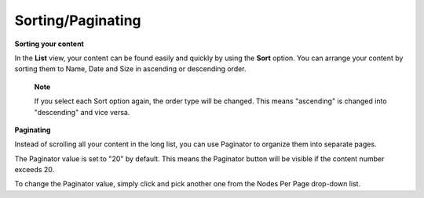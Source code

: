 Sorting/Paginating
==================

**Sorting your content**

In the **List** view, your content can be found easily and quickly by
using the **Sort** option. You can arrange your content by sorting them
to Name, Date and Size in ascending or descending order.

|image0|

    **Note**

    If you select each Sort option again, the order type will be
    changed. This means "ascending" is changed into "descending" and
    vice versa.

**Paginating**

Instead of scrolling all your content in the long list, you can use
Paginator to organize them into separate pages.

|image1|

The Paginator value is set to "20" by default. This means the Paginator
button will be visible if the content number exceeds 20.

To change the Paginator value, simply click |image2| and pick another
one from the Nodes Per Page drop-down list.

.. |image0| image:: images/ecms/sort_options.png
.. |image1| image:: images/ecms/paginator.png
.. |image2| image:: images/ecms/document_preferences_icon.png
